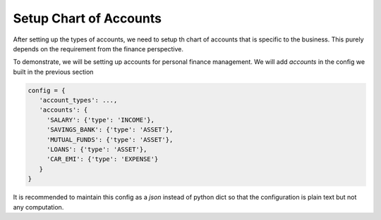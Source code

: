 Setup Chart of Accounts
========================

After setting up the types of accounts, we need to setup th chart of accounts that is specific to the business. This purely depends on the requirement from the finance perspective.

To demonstrate, we will be setting up accounts for personal finance management. We will add *accounts* in the config we built in the previous section

.. code-block:: python

   config = {
      'account_types': ...,
      'accounts': {
        'SALARY': {'type': 'INCOME'},
        'SAVINGS_BANK': {'type': 'ASSET'},
        'MUTUAL_FUNDS': {'type': 'ASSET'},
        'LOANS': {'type': 'ASSET'},
        'CAR_EMI': {'type': 'EXPENSE'}
      }
   }

It is recommended to maintain this config as a *json* instead of python dict so that the configuration is plain text but not any computation.